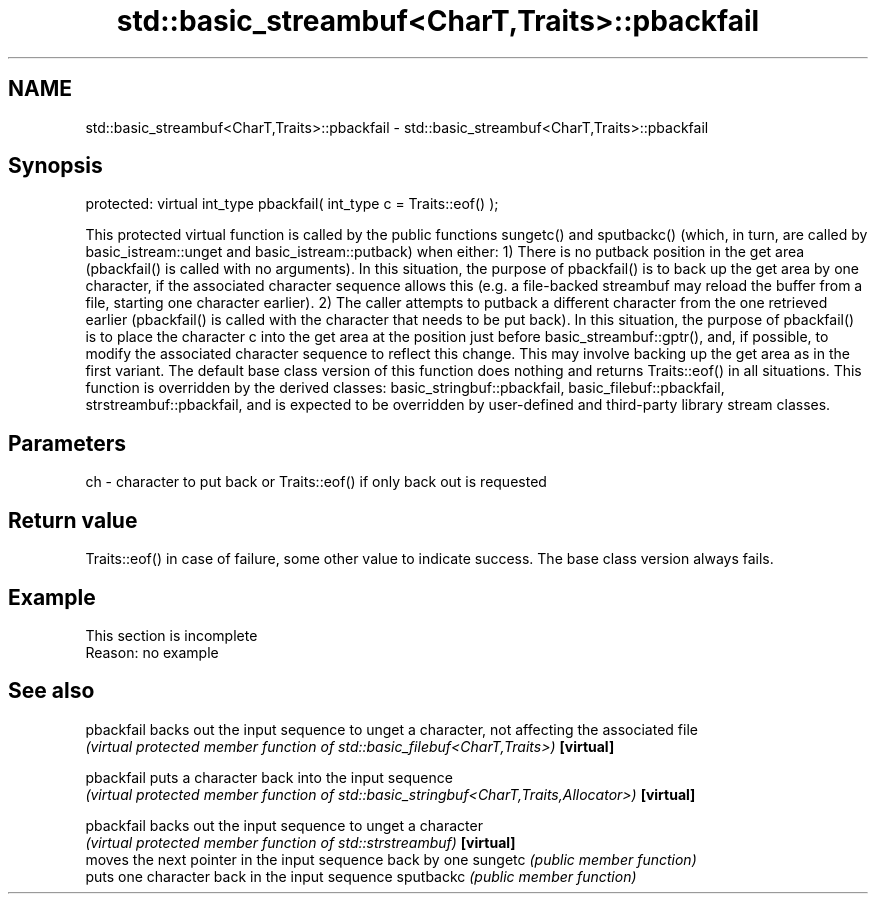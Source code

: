 .TH std::basic_streambuf<CharT,Traits>::pbackfail 3 "2020.03.24" "http://cppreference.com" "C++ Standard Libary"
.SH NAME
std::basic_streambuf<CharT,Traits>::pbackfail \- std::basic_streambuf<CharT,Traits>::pbackfail

.SH Synopsis

protected:
virtual int_type pbackfail( int_type c = Traits::eof() );

This protected virtual function is called by the public functions sungetc() and sputbackc() (which, in turn, are called by basic_istream::unget and basic_istream::putback) when either:
1) There is no putback position in the get area (pbackfail() is called with no arguments). In this situation, the purpose of pbackfail() is to back up the get area by one character, if the associated character sequence allows this (e.g. a file-backed streambuf may reload the buffer from a file, starting one character earlier).
2) The caller attempts to putback a different character from the one retrieved earlier (pbackfail() is called with the character that needs to be put back). In this situation, the purpose of pbackfail() is to place the character c into the get area at the position just before basic_streambuf::gptr(), and, if possible, to modify the associated character sequence to reflect this change. This may involve backing up the get area as in the first variant.
The default base class version of this function does nothing and returns Traits::eof() in all situations. This function is overridden by the derived classes: basic_stringbuf::pbackfail, basic_filebuf::pbackfail, strstreambuf::pbackfail, and is expected to be overridden by user-defined and third-party library stream classes.

.SH Parameters


ch - character to put back or Traits::eof() if only back out is requested


.SH Return value

Traits::eof() in case of failure, some other value to indicate success. The base class version always fails.

.SH Example


 This section is incomplete
 Reason: no example


.SH See also



pbackfail backs out the input sequence to unget a character, not affecting the associated file
          \fI(virtual protected member function of std::basic_filebuf<CharT,Traits>)\fP
\fB[virtual]\fP

pbackfail puts a character back into the input sequence
          \fI(virtual protected member function of std::basic_stringbuf<CharT,Traits,Allocator>)\fP
\fB[virtual]\fP

pbackfail backs out the input sequence to unget a character
          \fI(virtual protected member function of std::strstreambuf)\fP
\fB[virtual]\fP
          moves the next pointer in the input sequence back by one
sungetc   \fI(public member function)\fP
          puts one character back in the input sequence
sputbackc \fI(public member function)\fP




